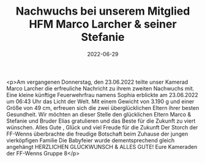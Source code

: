 #+TITLE: Nachwuchs bei unserem Mitglied HFM Marco Larcher & seiner Stefanie
#+DATE: 2022-06-29
#+FACEBOOK_URL: https://facebook.com/ffwenns/posts/7757717534303304

<p>Am vergangenen Donnerstag, den 23.06.2022 teilte unser Kamerad Marco Larcher die erfreuliche Nachricht zu ihrem zweiten Nachwuchs mit. Eine kleine künftige Feuerwehrfrau namens Sophia erblickte am 23.06.2022 um 06:43 Uhr das Licht der Welt. Mit einem Gewicht von 3.190 g und einer Größe von 49 cm, erfreuen sich die zwei überglücklichen Eltern ihrer besten Gesundheit. Wir möchten an dieser Stelle den glücklichen Eltern Marco & Stefanie und Bruder Elias gratulieren und das Beste für die Zukunft zu viert wünschen. Alles Gute , Glück und viel Freude für die Zukunft 
Der Storch der FF-Wenns überbrachte die freudige Botschaft beim Zuhause der jungen vierköpfigen Familie 
Die Babyfeier wurde dementsprechend gleich angehängt 
HERZLICHEN GLÜCKWUNSCH & ALLES GUTE! 
Eure Kameraden der FF-Wenns
Gruppe 8</p>

